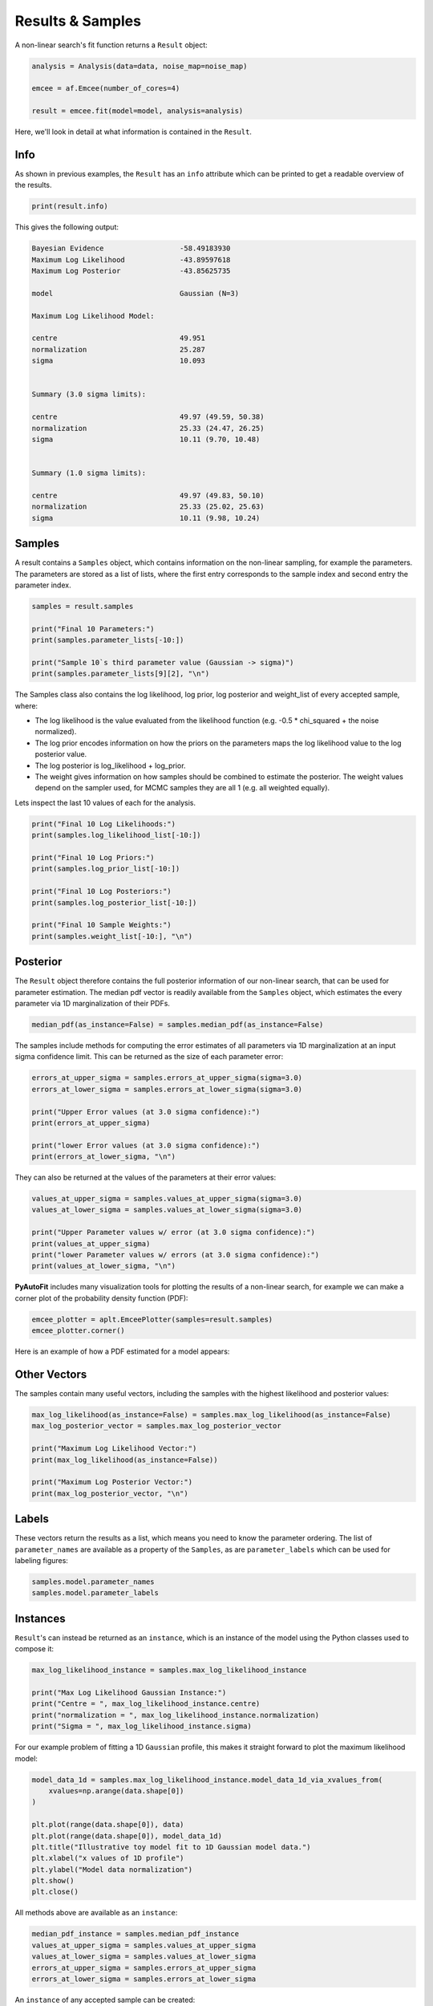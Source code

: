 .. _result:

Results & Samples
=================

A non-linear search's fit function returns a ``Result`` object:

.. code-block:: python

   analysis = Analysis(data=data, noise_map=noise_map)

   emcee = af.Emcee(number_of_cores=4)

   result = emcee.fit(model=model, analysis=analysis)

Here, we'll look in detail at what information is contained in the ``Result``.

Info
----

As shown in previous examples, the ``Result`` has an ``info`` attribute which can be printed to get a readable
overview of the results.

.. code-block:: python

    print(result.info)

This gives the following output:

.. code-block:: bash

    Bayesian Evidence                  -58.49183930
    Maximum Log Likelihood             -43.89597618
    Maximum Log Posterior              -43.85625735

    model                              Gaussian (N=3)

    Maximum Log Likelihood Model:

    centre                             49.951
    normalization                      25.287
    sigma                              10.093


    Summary (3.0 sigma limits):

    centre                             49.97 (49.59, 50.38)
    normalization                      25.33 (24.47, 26.25)
    sigma                              10.11 (9.70, 10.48)


    Summary (1.0 sigma limits):

    centre                             49.97 (49.83, 50.10)
    normalization                      25.33 (25.02, 25.63)
    sigma                              10.11 (9.98, 10.24)

Samples
-------

A result contains a ``Samples`` object, which contains information on the non-linear sampling, for example the parameters.
The parameters are stored as a list of lists, where the first entry corresponds to the sample index and second entry
the parameter index.

.. code-block:: python

    samples = result.samples

    print("Final 10 Parameters:")
    print(samples.parameter_lists[-10:])

    print("Sample 10`s third parameter value (Gaussian -> sigma)")
    print(samples.parameter_lists[9][2], "\n")

The Samples class also contains the log likelihood, log prior, log posterior and weight_list of every accepted sample,
where:

- The log likelihood is the value evaluated from the likelihood function (e.g. -0.5 * chi_squared + the noise normalized).

- The log prior encodes information on how the priors on the parameters maps the log likelihood value to the log posterior value.

- The log posterior is log_likelihood + log_prior.

- The weight gives information on how samples should be combined to estimate the posterior. The weight values depend on the sampler used, for MCMC samples they are all 1 (e.g. all weighted equally).

Lets inspect the last 10 values of each for the analysis.

.. code-block:: python

    print("Final 10 Log Likelihoods:")
    print(samples.log_likelihood_list[-10:])

    print("Final 10 Log Priors:")
    print(samples.log_prior_list[-10:])

    print("Final 10 Log Posteriors:")
    print(samples.log_posterior_list[-10:])

    print("Final 10 Sample Weights:")
    print(samples.weight_list[-10:], "\n")

Posterior
---------

The ``Result`` object therefore contains the full posterior information of our non-linear search, that can be used for
parameter estimation. The median pdf vector is readily available from the ``Samples`` object, which estimates the every
parameter via 1D marginalization of their PDFs.

.. code-block:: python

    median_pdf(as_instance=False) = samples.median_pdf(as_instance=False)

The samples include methods for computing the error estimates of all parameters via 1D marginalization at an input sigma
confidence limit. This can be returned as the size of each parameter error:

.. code-block:: python

    errors_at_upper_sigma = samples.errors_at_upper_sigma(sigma=3.0)
    errors_at_lower_sigma = samples.errors_at_lower_sigma(sigma=3.0)

    print("Upper Error values (at 3.0 sigma confidence):")
    print(errors_at_upper_sigma)

    print("lower Error values (at 3.0 sigma confidence):")
    print(errors_at_lower_sigma, "\n")

They can also be returned at the values of the parameters at their error values:

.. code-block:: python

    values_at_upper_sigma = samples.values_at_upper_sigma(sigma=3.0)
    values_at_lower_sigma = samples.values_at_lower_sigma(sigma=3.0)

    print("Upper Parameter values w/ error (at 3.0 sigma confidence):")
    print(values_at_upper_sigma)
    print("lower Parameter values w/ errors (at 3.0 sigma confidence):")
    print(values_at_lower_sigma, "\n")

**PyAutoFit** includes many visualization tools for plotting the results of a non-linear search, for example we can
make a corner plot of the probability density function (PDF):

.. code-block:: python

    emcee_plotter = aplt.EmceePlotter(samples=result.samples)
    emcee_plotter.corner()

Here is an example of how a PDF estimated for a model appears:

.. image:: https://raw.githubusercontent.com/rhayes777/PyAutoFit/master/docs/images/cornerplot.png
  :width: 600
  :alt: Alternative text

Other Vectors
-------------

The samples contain many useful vectors, including the samples with the highest likelihood and posterior values:

.. code-block:: python

    max_log_likelihood(as_instance=False) = samples.max_log_likelihood(as_instance=False)
    max_log_posterior_vector = samples.max_log_posterior_vector

    print("Maximum Log Likelihood Vector:")
    print(max_log_likelihood(as_instance=False))

    print("Maximum Log Posterior Vector:")
    print(max_log_posterior_vector, "\n")


Labels
------

These vectors return the results as a list, which means you need to know the parameter ordering. The
list of ``parameter_names`` are available as a property of the ``Samples``, as are ``parameter_labels``
which can be used for labeling figures:

.. code-block:: python

    samples.model.parameter_names
    samples.model.parameter_labels

Instances
---------

``Result``'s can instead be returned as an ``instance``, which is an instance of the model using the Python
classes used to compose it:

.. code-block:: python

    max_log_likelihood_instance = samples.max_log_likelihood_instance

    print("Max Log Likelihood Gaussian Instance:")
    print("Centre = ", max_log_likelihood_instance.centre)
    print("normalization = ", max_log_likelihood_instance.normalization)
    print("Sigma = ", max_log_likelihood_instance.sigma)


For our example problem of fitting a 1D ``Gaussian`` profile, this makes it straight forward to plot
the maximum likelihood model:

.. code-block:: python

    model_data_1d = samples.max_log_likelihood_instance.model_data_1d_via_xvalues_from(
        xvalues=np.arange(data.shape[0])
    )

    plt.plot(range(data.shape[0]), data)
    plt.plot(range(data.shape[0]), model_data_1d)
    plt.title("Illustrative toy model fit to 1D Gaussian model data.")
    plt.xlabel("x values of 1D profile")
    plt.ylabel("Model data normalization")
    plt.show()
    plt.close()

All methods above are available as an ``instance``:

.. code-block:: python

    median_pdf_instance = samples.median_pdf_instance
    values_at_upper_sigma = samples.values_at_upper_sigma
    values_at_lower_sigma = samples.values_at_lower_sigma
    errors_at_upper_sigma = samples.errors_at_upper_sigma
    errors_at_lower_sigma = samples.errors_at_lower_sigma

An ``instance`` of any accepted sample can be created:

.. code-block:: python

    instance = samples.from_sample_index(sample_index=500)

Bayesian Evidence
-----------------

If a nested sampling non-linear search is used, the Bayesian evidence of the model is also
available which enables model comparison to be performed:

.. code-block:: python

    log_evidence = samples.log_evidence

Result Extensions
-----------------

You might be wondering what else the results contains, as nearly everything we discussed above was a part of its
``samples`` property! The answer is, not much, however the result can be extended to include  model-specific results for
your project.

We detail how to do this in the **HowToFit** lectures, but for the example of fitting a 1D Gaussian we could extend
the result to include the maximum log likelihood profile:

.. code-block:: python

    max_log_likelihood_profile = samples.max_log_likelihood_profile

Database
--------

For large-scaling model-fitting problems to large datasets, the results of the many model-fits performed can be output
and stored in a queryable sqlite3 database. The ``Result`` and ``Samples`` objects have been designed to streamline the
analysis and interpretation of model-fits to large datasets using the database.

The database is described `here <https://pyautofit.readthedocs.io/en/latest/features/database.html>`_

Wrap-Up
-------

More information on the ``Result`` class can be found at the
`results examples <https://github.com/Jammy2211/autofit_workspace/blob/master/notebooks/overview/simple/result.ipynb>`_ on
the ``autofit_workspace``. More details are provided in tutorial 7 or chapter 1 of
the `HowToFit lecture series <https://pyautofit.readthedocs.io/en/latest/howtofit/howtofit.html>`_